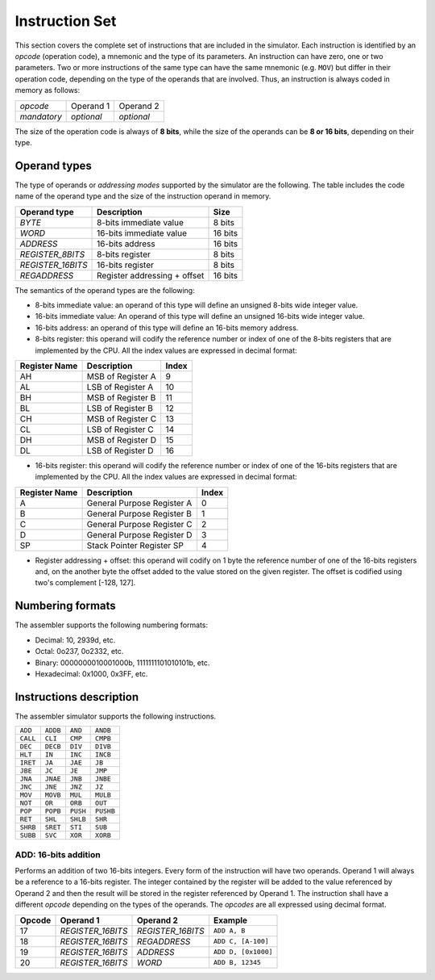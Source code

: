 Instruction Set
===============

This section covers the complete set of instructions that are included in the
simulator. Each instruction is identified by an *opcode* (operation code), a
mnemonic and the type of its parameters. An instruction can have zero, one or
two parameters. Two or more instructions of the same type can have the same
mnemonic (e.g. ``MOV``) but differ in their operation code, depending on the type
of the operands that are involved. Thus, an instruction is always coded in
memory as follows:

+-------------+------------+------------+
| *opcode*    | Operand 1  | Operand 2  |
+-------------+------------+------------+
| *mandatory* | *optional* | *optional* |
+-------------+------------+------------+

The size of the operation code is always of **8 bits**, while the size of the
operands can be **8 or 16 bits**, depending on their type.


Operand types
-------------

The type of operands or *addressing modes* supported by the simulator are the
following. The table includes the code name of the operand type and the size
of the instruction operand in memory.

+-------------------+------------------------------+---------+
| Operand type      | Description                  |  Size   |
+===================+==============================+=========+
| *BYTE*            | 8-bits immediate value       | 8 bits  |
+-------------------+------------------------------+---------+
| *WORD*            | 16-bits immediate value      | 16 bits |
+-------------------+------------------------------+---------+
| *ADDRESS*         | 16-bits address              | 16 bits |
+-------------------+------------------------------+---------+
| *REGISTER_8BITS*  | 8-bits register              | 8 bits  |
+-------------------+------------------------------+---------+
| *REGISTER_16BITS* | 16-bits register             | 8 bits  |
+-------------------+------------------------------+---------+
| *REGADDRESS*      | Register addressing + offset | 16 bits |
+-------------------+------------------------------+---------+

The semantics of the operand types are the following:

* 8-bits immediate value: an operand of this type will define an unsigned
  8-bits wide integer value.

* 16-bits immediate value: An operand of this type will define an unsigned
  16-bits wide integer value.

* 16-bits address: an operand of this type will define an 16-bits memory
  address.

* 8-bits register: this operand will codify the reference number or index of
  one of the 8-bits registers that are implemented by the CPU. All the index
  values are expressed in decimal format:

+---------------+-------------------+-------+
| Register Name | Description       | Index |
+===============+===================+=======+
| AH            | MSB of Register A | 9     |
+---------------+-------------------+-------+
| AL            | LSB of Register A | 10    |
+---------------+-------------------+-------+
| BH            | MSB of Register B | 11    |
+---------------+-------------------+-------+
| BL            | LSB of Register B | 12    |
+---------------+-------------------+-------+
| CH            | MSB of Register C | 13    |
+---------------+-------------------+-------+
| CL            | LSB of Register C | 14    |
+---------------+-------------------+-------+
| DH            | MSB of Register D | 15    |
+---------------+-------------------+-------+
| DL            | LSB of Register D | 16    |
+---------------+-------------------+-------+

* 16-bits register: this operand will codify the reference number or index of
  one of the 16-bits registers that are implemented by the CPU. All the index
  values are expressed in decimal format:

+---------------+----------------------------+-------+
| Register Name | Description                | Index |
+===============+============================+=======+
| A             | General Purpose Register A | 0     |
+---------------+----------------------------+-------+
| B             | General Purpose Register B | 1     |
+---------------+----------------------------+-------+
| C             | General Purpose Register C | 2     |
+---------------+----------------------------+-------+
| D             | General Purpose Register D | 3     |
+---------------+----------------------------+-------+
| SP            | Stack Pointer Register SP  | 4     |
+---------------+----------------------------+-------+

* Register addressing + offset: this operand will codify on 1 byte the
  reference number of one of the 16-bits registers and, on the another byte
  the offset added to the value stored on the given register. The offset is
  codified using two's complement [-128, 127]. 

Numbering formats
-----------------

The assembler supports the following numbering formats:

* Decimal: 10, 2939d, etc.
* Octal: 0o237, 0o2332, etc.
* Binary: 0000000010001000b, 1111111101010101b, etc.
* Hexadecimal: 0x1000, 0x3FF, etc.

Instructions description
------------------------

The assembler simulator supports the following instructions.

+-----------+-----------+------------+-----------+
| ``ADD``   | ``ADDB``  | ``AND``    | ``ANDB``  |
+-----------+-----------+------------+-----------+
| ``CALL``  | ``CLI``   | ``CMP``    | ``CMPB``  |
+-----------+-----------+------------+-----------+
| ``DEC``   | ``DECB``  | ``DIV``    | ``DIVB``  |
+-----------+-----------+------------+-----------+
| ``HLT``   | ``IN``    | ``INC``    | ``INCB``  |
+-----------+-----------+------------+-----------+
| ``IRET``  | ``JA``    | ``JAE``    | ``JB``    |
+-----------+-----------+------------+-----------+
| ``JBE``   | ``JC``    | ``JE``     | ``JMP``   |
+-----------+-----------+------------+-----------+
| ``JNA``   | ``JNAE``  | ``JNB``    | ``JNBE``  |
+-----------+-----------+------------+-----------+
| ``JNC``   | ``JNE``   | ``JNZ``    | ``JZ``    |
+-----------+-----------+------------+-----------+
| ``MOV``   | ``MOVB``  | ``MUL``    | ``MULB``  |
+-----------+-----------+------------+-----------+
| ``NOT``   | ``OR``    | ``ORB``    | ``OUT``   |
+-----------+-----------+------------+-----------+
| ``POP``   | ``POPB``  | ``PUSH``   | ``PUSHB`` |
+-----------+-----------+------------+-----------+
| ``RET``   | ``SHL``   | ``SHLB``   | ``SHR``   |
+-----------+-----------+------------+-----------+
| ``SHRB``  | ``SRET``  | ``STI``    | ``SUB``   |
+-----------+-----------+------------+-----------+
| ``SUBB``  | ``SVC``   | ``XOR``    | ``XORB``  |
+-----------+-----------+------------+-----------+

ADD: 16-bits addition
^^^^^^^^^^^^^^^^^^^^^

Performs an addition of two 16-bits integers. Every form of the instruction
will have two operands. Operand 1 will always be a reference to a 16-bits
register. The integer contained by the register will be added to the value
referenced by Operand 2 and then the result will be stored in the register
referenced by Operand 1. The instruction shall have a different *opcode*
depending on the types of the operands. The *opcodes* are all expressed using
decimal format.

+--------+-------------------+-------------------+---------------------+
| Opcode | Operand 1         | Operand 2         | Example             |
+========+===================+===================+=====================+
| 17     | *REGISTER_16BITS* | *REGISTER_16BITS* | ``ADD A, B``        |
+--------+-------------------+-------------------+---------------------+
| 18     | *REGISTER_16BITS* | *REGADDRESS*      | ``ADD C, [A-100]``  |
+--------+-------------------+-------------------+---------------------+
| 19     | *REGISTER_16BITS* | *ADDRESS*         | ``ADD D, [0x1000]`` |
+--------+-------------------+-------------------+---------------------+
| 20     | *REGISTER_16BITS* | *WORD*            | ``ADD B, 12345``    |
+--------+-------------------+-------------------+---------------------+
